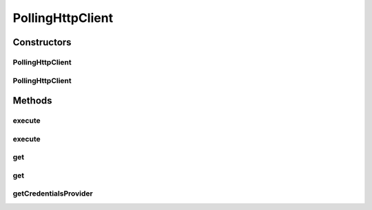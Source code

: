 .. java:import:: org.apache.http HttpResponse

.. java:import:: org.apache.http HttpStatus

.. java:import:: org.apache.http.client CredentialsProvider

.. java:import:: org.apache.http.client ResponseHandler

.. java:import:: org.apache.http.client.methods HttpGet

.. java:import:: org.apache.http.client.methods HttpUriRequest

.. java:import:: org.apache.http.impl.client DefaultHttpClient

.. java:import:: org.apache.http.util EntityUtils

.. java:import:: org.slf4j Logger

.. java:import:: org.slf4j LoggerFactory

.. java:import:: java.io IOException

PollingHttpClient
=================

.. java:package:: org.motechproject.testing.utils
   :noindex:

.. java:type:: public class PollingHttpClient

Constructors
------------
PollingHttpClient
^^^^^^^^^^^^^^^^^

.. java:constructor:: public PollingHttpClient()
   :outertype: PollingHttpClient

PollingHttpClient
^^^^^^^^^^^^^^^^^

.. java:constructor:: public PollingHttpClient(DefaultHttpClient httpClient, int waitPeriodInSeconds)
   :outertype: PollingHttpClient

Methods
-------
execute
^^^^^^^

.. java:method:: public HttpResponse execute(HttpUriRequest request) throws IOException, InterruptedException
   :outertype: PollingHttpClient

execute
^^^^^^^

.. java:method:: public <T> T execute(HttpUriRequest request, ResponseHandler<? extends T> responseHandler) throws IOException, InterruptedException
   :outertype: PollingHttpClient

get
^^^

.. java:method:: public HttpResponse get(String uri) throws IOException, InterruptedException
   :outertype: PollingHttpClient

get
^^^

.. java:method:: public <T> T get(String uri, ResponseHandler<? extends T> responseHandler) throws IOException, InterruptedException
   :outertype: PollingHttpClient

getCredentialsProvider
^^^^^^^^^^^^^^^^^^^^^^

.. java:method:: public CredentialsProvider getCredentialsProvider()
   :outertype: PollingHttpClient

